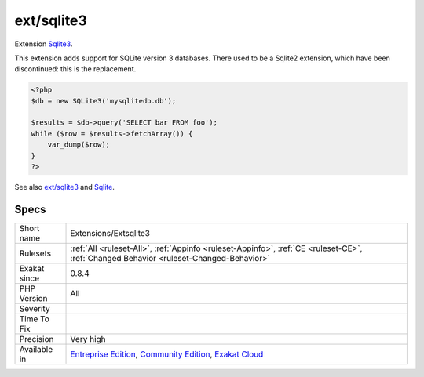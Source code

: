 .. _extensions-extsqlite3:

.. _ext-sqlite3:

ext/sqlite3
+++++++++++

.. meta::
	:description:
		ext/sqlite3: Extension Sqlite3.
	:twitter:card: summary_large_image
	:twitter:site: @exakat
	:twitter:title: ext/sqlite3
	:twitter:description: ext/sqlite3: Extension Sqlite3
	:twitter:creator: @exakat
	:twitter:image:src: https://www.exakat.io/wp-content/uploads/2020/06/logo-exakat.png
	:og:image: https://www.exakat.io/wp-content/uploads/2020/06/logo-exakat.png
	:og:title: ext/sqlite3
	:og:type: article
	:og:description: Extension Sqlite3
	:og:url: https://php-tips.readthedocs.io/en/latest/tips/Extensions/Extsqlite3.html
	:og:locale: en
Extension `Sqlite3 <https://www.php.net/sqlite3>`_.

This extension adds support for SQLite version 3 databases. There used to be a Sqlite2 extension, which have been discontinued: this is the replacement.

.. code-block:: php
   
   <?php
   $db = new SQLite3('mysqlitedb.db');
   
   $results = $db->query('SELECT bar FROM foo');
   while ($row = $results->fetchArray()) {
       var_dump($row);
   }
   ?>

See also `ext/sqlite3 <https://www.php.net/manual/en/book.sqlite3.php>`_ and `Sqlite <http://sqlite.org/>`_.


Specs
_____

+--------------+-----------------------------------------------------------------------------------------------------------------------------------------------------------------------------------------+
| Short name   | Extensions/Extsqlite3                                                                                                                                                                   |
+--------------+-----------------------------------------------------------------------------------------------------------------------------------------------------------------------------------------+
| Rulesets     | :ref:`All <ruleset-All>`, :ref:`Appinfo <ruleset-Appinfo>`, :ref:`CE <ruleset-CE>`, :ref:`Changed Behavior <ruleset-Changed-Behavior>`                                                  |
+--------------+-----------------------------------------------------------------------------------------------------------------------------------------------------------------------------------------+
| Exakat since | 0.8.4                                                                                                                                                                                   |
+--------------+-----------------------------------------------------------------------------------------------------------------------------------------------------------------------------------------+
| PHP Version  | All                                                                                                                                                                                     |
+--------------+-----------------------------------------------------------------------------------------------------------------------------------------------------------------------------------------+
| Severity     |                                                                                                                                                                                         |
+--------------+-----------------------------------------------------------------------------------------------------------------------------------------------------------------------------------------+
| Time To Fix  |                                                                                                                                                                                         |
+--------------+-----------------------------------------------------------------------------------------------------------------------------------------------------------------------------------------+
| Precision    | Very high                                                                                                                                                                               |
+--------------+-----------------------------------------------------------------------------------------------------------------------------------------------------------------------------------------+
| Available in | `Entreprise Edition <https://www.exakat.io/entreprise-edition>`_, `Community Edition <https://www.exakat.io/community-edition>`_, `Exakat Cloud <https://www.exakat.io/exakat-cloud/>`_ |
+--------------+-----------------------------------------------------------------------------------------------------------------------------------------------------------------------------------------+


